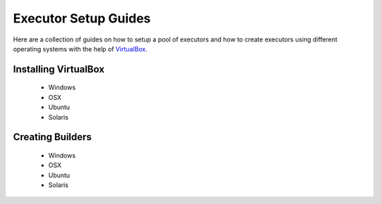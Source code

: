 Executor Setup Guides
=====================

Here are a collection of guides on how to setup a pool
of executors and how to create executors using different
operating systems with the help of `VirtualBox <https://www.virtualbox.org/wiki/VirtualBox>`_.

Installing VirtualBox
---------------------

  - Windows
  - OSX
  - Ubuntu
  - Solaris

Creating Builders
-----------------

  - Windows
  - OSX
  - Ubuntu
  - Solaris
